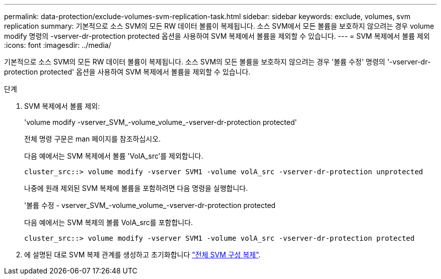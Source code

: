 ---
permalink: data-protection/exclude-volumes-svm-replication-task.html 
sidebar: sidebar 
keywords: exclude, volumes, svm replication 
summary: 기본적으로 소스 SVM의 모든 RW 데이터 볼륨이 복제됩니다. 소스 SVM에서 모든 볼륨을 보호하지 않으려는 경우 volume modify 명령의 -vserver-dr-protection protected 옵션을 사용하여 SVM 복제에서 볼륨을 제외할 수 있습니다. 
---
= SVM 복제에서 볼륨 제외
:icons: font
:imagesdir: ../media/


[role="lead"]
기본적으로 소스 SVM의 모든 RW 데이터 볼륨이 복제됩니다. 소스 SVM의 모든 볼륨을 보호하지 않으려는 경우 '볼륨 수정' 명령의 '-vserver-dr-protection protected' 옵션을 사용하여 SVM 복제에서 볼륨을 제외할 수 있습니다.

.단계
. SVM 복제에서 볼륨 제외:
+
'volume modify -vserver_SVM_-volume_volume_-vserver-dr-protection protected'

+
전체 명령 구문은 man 페이지를 참조하십시오.

+
다음 예에서는 SVM 복제에서 볼륨 'VolA_src'를 제외합니다.

+
[listing]
----
cluster_src::> volume modify -vserver SVM1 -volume volA_src -vserver-dr-protection unprotected
----
+
나중에 원래 제외된 SVM 복제에 볼륨을 포함하려면 다음 명령을 실행합니다.

+
'볼륨 수정 - vserver_SVM_-volume_volume_-vserver-dr-protection protected

+
다음 예에서는 SVM 복제의 볼륨 VolA_src를 포함합니다.

+
[listing]
----
cluster_src::> volume modify -vserver SVM1 -volume volA_src -vserver-dr-protection protected
----
. 에 설명된 대로 SVM 복제 관계를 생성하고 초기화합니다 link:replicate-entire-svm-config-task.html["전체 SVM 구성 복제"].


